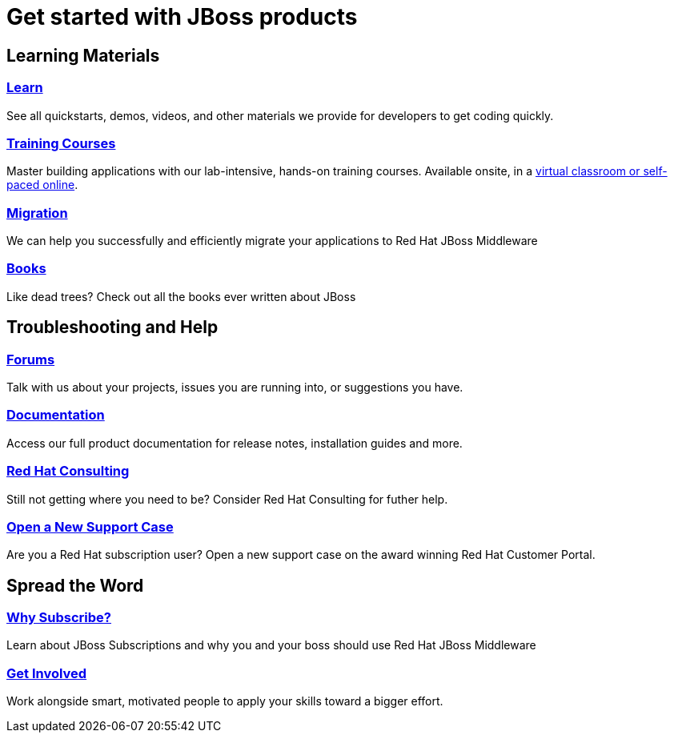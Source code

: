 = Get started with JBoss products
:awestruct-layout: get-started-overview
:awestruct-status: yellow
:awestruct-issues: [DEVELOPER-271]
:awestruct-description: Learn how to get started and how to be productive with JBoss products.

== Learning Materials

=== link:../developer-materials[Learn]

See all quickstarts, demos, videos, and other materials we provide for developers to get coding quickly.

//=== link:../convince[Is JBoss Right for Me?]

//Why should you even consider paying for JBoss Enterprise Middleware?

=== link:http://www.redhat.com/training/[Training Courses]

Master building applications with our lab-intensive, hands-on training courses. Available onsite, in a http://www.redhat.com/travel-less/[virtual classroom or self-paced online].

=== link:http://www.jboss.org/migration/[Migration]

We can help you successfully and efficiently migrate your applications to Red Hat JBoss Middleware

=== link:../books[Books]

Like dead trees? Check out all the books ever written about JBoss

== Troubleshooting and Help

=== link:../forums[Forums]

Talk with us about your projects, issues you are running into, or suggestions you have.

=== link:https://access.redhat.com/site/documentation/[Documentation]

Access our full product documentation for release notes, installation guides and more.

=== link:http://www.redhat.com/consulting/[Red Hat Consulting]

Still not getting where you need to be? Consider Red Hat Consulting for futher help.

=== link:https://access.redhat.com/support/cases/new/[Open a New Support Case]

Are you a Red Hat subscription user? Open a new support case on the award winning Red Hat Customer Portal.

== Spread the Word

=== link:../why-subscribe[Why Subscribe?]

Learn about JBoss Subscriptions and why you and your boss should use Red Hat JBoss Middleware

=== link:../get-involved[Get Involved]

Work alongside smart, motivated people to apply your skills toward a bigger effort.
